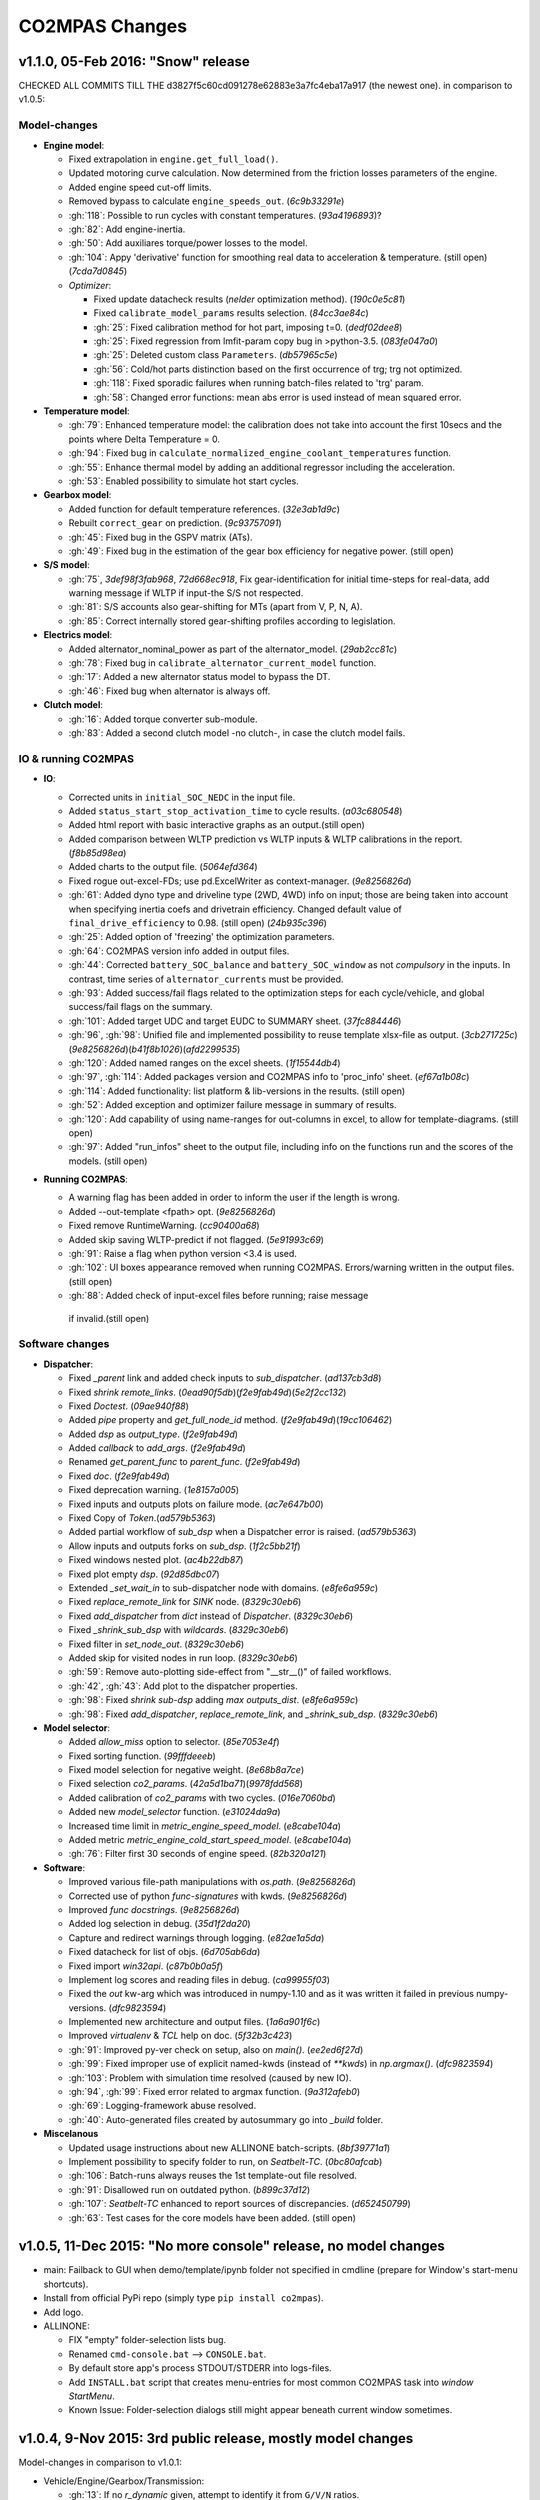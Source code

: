 ###############
CO2MPAS Changes
###############
.. _changes:

v1.1.0, 05-Feb 2016: "Snow" release
================================================================

CHECKED ALL COMMITS TILL THE d3827f5c60cd091278e62883e3a7fc4eba17a917 (the newest one).
in comparison to v1.0.5:

Model-changes
-------------

- **Engine model**:

  - Fixed extrapolation in ``engine.get_full_load()``.
  - Updated motoring curve calculation. Now determined from the friction
    losses parameters of the engine.
  - Added engine speed cut-off limits.
  - Removed bypass to calculate ``engine_speeds_out``. (`6c9b33291e`)
  - :gh:`118`: Possible to run cycles with constant temperatures. (`93a4196893`)?
  - :gh:`82`: Add engine-inertia.
  - :gh:`50`: Add auxiliares torque/power losses to the model.
  - :gh:`104`: Appy 'derivative' function for smoothing real data to acceleration & temperature. (still open) (`7cda7d0845`)
  - *Optimizer*:

    - Fixed update datacheck results (*nelder* optimization method). (`190c0e5c81`)
    - Fixed ``calibrate_model_params`` results selection. (`84cc3ae84c`)
    - :gh:`25`: Fixed calibration method for hot part, imposing t=0. (`dedf02dee8`)
    - :gh:`25`: Fixed regression from lmfit-param copy bug in >python-3.5. (`083fe047a0`)
    - :gh:`25`: Deleted custom class ``Parameters``. (`db57965c5e`)
    - :gh:`56`: Cold/hot parts distinction based on the first occurrence
      of trg; trg not optimized.
    - :gh:`118`: Fixed sporadic failures when running batch-files related
      to 'trg' param.
    - :gh:`58`: Changed error functions: mean abs error is used instead
      of mean squared error.

- **Temperature model**:

  - :gh:`79`: Enhanced temperature model: the calibration does not take
    into account the first 10secs and the points where Delta Temperature = 0.
  - :gh:`94`: Fixed bug in ``calculate_normalized_engine_coolant_temperatures``
    function.
  - :gh:`55`: Enhance thermal model by adding an additional regressor including
    the acceleration.
  - :gh:`53`: Enabled possibility to simulate hot start cycles.

- **Gearbox model**:

  - Added function for default temperature references. (`32e3ab1d9c`)
  - Rebuilt ``correct_gear`` on prediction. (`9c93757091`)
  - :gh:`45`: Fixed bug in the GSPV matrix (ATs).
  - :gh:`49`: Fixed bug in the estimation of the gear box efficiency for
    negative power. (still open)

- **S/S model**:

  - :gh:`75`, `3def98f3fab968`, `72d668ec918`, Fix gear-identification for
    initial time-steps for real-data, add warning message if WLTP if input-the S/S not respected.
  - :gh:`81`: S/S accounts also gear-shifting for MTs (apart from V, P, N, A).
  - :gh:`85`: Correct internally stored gear-shifting profiles according to legislation.

- **Electrics model**:

  - Added alternator_nominal_power as part of the alternator_model. (`29ab2cc81c`)
  - :gh:`78`: Fixed bug in ``calibrate_alternator_current_model`` function.
  - :gh:`17`: Added a new alternator status model to bypass the DT.
  - :gh:`46`: Fixed bug when alternator is always off.

- **Clutch model**:

  - :gh:`16`: Added torque converter sub-module.
  - :gh:`83`: Added a second clutch model -no clutch-, in case the clutch
    model fails.

IO & running CO2MPAS
--------------------

- **IO**:

  - Corrected units in ``initial_SOC_NEDC`` in the input file.
  - Added ``status_start_stop_activation_time`` to cycle results. (`a03c680548`)
  - Added html report with basic interactive graphs as an output.(still open)
  - Added comparison between WLTP prediction vs WLTP inputs & WLTP calibrations
    in the report. (`f8b85d98ea`)
  - Added charts to the output file. (`5064efd364`)
  - Fixed rogue out-excel-FDs; use pd.ExcelWriter as context-manager. (`9e8256826d`)
  - :gh:`61`: Added dyno type and driveline type (2WD, 4WD) info on input; those
    are being taken into account when specifying inertia coefs and drivetrain
    efficiency. Changed default value of ``final_drive_efficiency`` to 0.98. (still open) (`24b935c396`)
  - :gh:`25`: Added option of 'freezing' the optimization parameters.
  - :gh:`64`: CO2MPAS version info added in output files.
  - :gh:`44`: Corrected ``battery_SOC_balance`` and ``battery_SOC_window`` as not *compulsory*
    in the inputs. In contrast, time series of ``alternator_currents`` must be
    provided.
  - :gh:`93`: Added success/fail flags related to the optimization steps for each
    cycle/vehicle, and global success/fail flags on the summary.
  - :gh:`101`: Added target UDC and target EUDC to SUMMARY sheet. (`37fc884446`)
  - :gh:`96`, :gh:`98`: Unified file and implemented possibility to reuse template
    xlsx-file as output. (`3cb271725c`)(`9e8256826d`)(`b41f8b1026`)(`afd2299535`)
  - :gh:`120`: Added named ranges on the excel sheets. (`1f15544db4`)
  - :gh:`97`, :gh:`114`: Added packages version and CO2MPAS info to 'proc_info' sheet. (`ef67a1b08c`)
  - :gh:`114`: Added functionality: list platform & lib-versions in the results. (still open)
  - :gh:`52`: Added exception and optimizer failure message in summary of results.
  - :gh:`120`: Add capability of using name-ranges for out-columns in excel, to
    allow for template-diagrams. (still open)
  - :gh:`97`: Added "run_infos" sheet to the output file, including info on the
    functions run and the scores of the models. (still open)

- **Running CO2MPAS**:

  - A warning flag has been added in order to inform the user if the length is wrong.
  - Added --out-template <fpath> opt. (`9e8256826d`)
  - Fixed remove RuntimeWarning. (`cc90400a68`)
  - Added skip saving WLTP-predict if not flagged. (`5e91993c69`)
  - :gh:`91`: Raise a flag when python version <3.4 is used.
  - :gh:`102`: UI boxes appearance removed when running CO2MPAS. Errors/warning written
    in the output files. (still open)
  - :gh:`88`: Added check of input-excel files before running; raise message
   if invalid.(still open)

Software changes
----------------

- **Dispatcher**:

  - Fixed `_parent` link and added check inputs to `sub_dispatcher`. (`ad137cb3d8`)
  - Fixed `shrink remote_links`. (`0ead90f5db`)(`f2e9fab49d`)(`5e2f2cc132`)
  - Fixed `Doctest`. (`09ae940f88`)
  - Added `pipe` property and `get_full_node_id` method. (`f2e9fab49d`)(`19cc106462`)
  - Added `dsp` as `output_type`. (`f2e9fab49d`)
  - Added `callback` to `add_args`. (`f2e9fab49d`)
  - Renamed `get_parent_func` to `parent_func`. (`f2e9fab49d`)
  - Fixed `doc`. (`f2e9fab49d`)
  - Fixed deprecation warning. (`1e8157a005`)
  - Fixed inputs and outputs plots on failure mode. (`ac7e647b00`)
  - Fixed Copy of `Token`.(`ad579b5363`)
  - Added partial workflow of `sub_dsp` when a Dispatcher error is raised. (`ad579b5363`)
  - Allow inputs and outputs forks on `sub_dsp`. (`1f2c5bb21f`)
  - Fixed windows nested plot. (`ac4b22db87`)
  - Fixed plot empty `dsp`. (`92d85dbc07`)
  - Extended `_set_wait_in` to sub-dispatcher node with domains. (`e8fe6a959c`)
  - Fixed `replace_remote_link` for `SINK` node. (`8329c30eb6`)
  - Fixed `add_dispatcher` from `dict` instead of `Dispatcher`. (`8329c30eb6`)
  - Fixed `_shrink_sub_dsp` with `wildcards`. (`8329c30eb6`)
  - Fixed filter in `set_node_out`. (`8329c30eb6`)
  - Added skip for visited nodes in run loop. (`8329c30eb6`)
  - :gh:`59`: Remove auto-plotting side-effect from "__str__()" of failed workflows.
  - :gh:`42`, :gh:`43`: Add plot to the dispatcher properties.
  - :gh:`98`: Fixed `shrink sub-dsp` adding `max outputs_dist`. (`e8fe6a959c`)
  - :gh:`98`: Fixed `add_dispatcher`, `replace_remote_link`, and `_shrink_sub_dsp`. (`8329c30eb6`)

- **Model selector**:

  - Added `allow_miss` option to selector. (`85e7053e4f`)
  - Fixed sorting function. (`99fffdeeeb`)
  - Fixed model selection for negative weight. (`8e68b8a7ce`)
  - Fixed selection `co2_params`. (`42a5d1ba71`)(`9978fdd568`)
  - Added calibration of `co2_params` with two cycles. (`016e7060bd`)
  - Added new `model_selector` function. (`e31024da9a`)
  - Increased time limit in `metric_engine_speed_model`. (`e8cabe104a`)
  - Added metric `metric_engine_cold_start_speed_model`. (`e8cabe104a`)
  - :gh:`76`: Filter first 30 seconds of engine speed. (`82b320a121`)

- **Software**:

  - Improved various file-path manipulations with `os.path`. (`9e8256826d`)
  - Corrected use of python `func-signatures` with kwds. (`9e8256826d`)
  - Improved `func docstrings`. (`9e8256826d`)
  - Added log selection in debug. (`35d1f2da20`)
  - Capture and redirect warnings through logging. (`e82ae1a5da`)
  - Fixed datacheck for list of objs. (`6d705ab6da`)
  - Fixed import `win32api`. (`c87b0b0a5f`)
  - Implement log scores and reading files in debug. (`ca99955f03`)
  - Fixed the `out` kw-arg which was introduced in numpy-1.10 and as it was written
    it failed in previous numpy-versions. (`dfc9823594`)
  - Implemented new architecture and output files. (`1a6a901f6c`)
  - Improved `virtualenv` & `TCL` help on doc. (`5f32b3c423`)
  - :gh:`91`: Improved py-ver check on setup, also on `main()`. (`ee2ed6f27d`)
  - :gh:`99`: Fixed improper use of explicit named-kwds (instead of `**kwds`)
    in `np.argmax()`. (`dfc9823594`)
  - :gh:`103`: Problem with simulation time resolved (caused by new IO).
  - :gh:`94`, :gh:`99`: Fixed error related to argmax function. (`9a312afeb0`)
  - :gh:`69`: Logging-framework abuse resolved.
  - :gh:`40`: Auto-generated files created by autosummary go into `_build` folder.

- **Miscelanous**

  - Updated usage instructions about new ALLINONE batch-scripts. (`8bf39771a1`)
  - Implement possibility to specify folder to run, on `Seatbelt-TC`. (`0bc80afcab`)
  - :gh:`106`: Batch-runs always reuses the 1st template-out file resolved.
  - :gh:`91`: Disallowed run on outdated python. (`b899c37d12`)
  - :gh:`107`: `Seatbelt-TC` enhanced to report sources of discrepancies. (`d652450799`)
  - :gh:`63`: Test cases for the core models have been added. (still open)



v1.0.5, 11-Dec 2015: "No more console" release, no model changes
================================================================

- main: Failback to GUI when demo/template/ipynb folder not specified in
  cmdline (prepare for Window's start-menu shortcuts).
- Install from official PyPi repo (simply type ``pip install co2mpas``).
- Add logo.

- ALLINONE:

  - FIX "empty" folder-selection lists bug.
  - Renamed ``cmd-console.bat`` --> ``CONSOLE.bat``.
  - By default store app's process STDOUT/STDERR into logs-files.
  - Add ``INSTALL.bat`` script that creates menu-entries for most common
    CO2MPAS task into *window StartMenu*.
  - Known Issue: Folder-selection dialogs still might appear
    beneath current window sometimes.



v1.0.4, 9-Nov 2015: 3rd public release, mostly model changes
============================================================
Model-changes in comparison to v1.0.1:

- Vehicle/Engine/Gearbox/Transmission:

  - :gh:`13`: If no `r_dynamic` given, attempt to identify it from ``G/V/N`` ratios.
  - :gh:`14`: Added clutch model for correcting RPMs. Power/losses still pending.
  - :gh:`9`: Start-Stop: new model based on the given `start_stop_activation_time`,
    failing back to previous model if not provided. It allows engine stops
    after the 'start_stop_activation_time'.
  - :gh:`21`: Set default value of `k5` equal to `max_gear` to resolve high rpm
    at EUDC deceleration.
  - :gh:`18`: FIX bug in `calculate_engine_start_current` function (zero division).

- Alternator:

  - :gh:`13`: Predict alternator/battery currents if not privded.
  - :gh:`17`: Impose `no_BERS` option when ``has_energy_recuperation == False``.

- A/T:

  - :gh:`28`: Change selection criteria for A/T model
    (``accuracy_score-->mean_abs_error``); not tested due to lack of data.
  - :gh:`34`: Update *gspv* approach (cloud interpolation -> vertical limit).
  - :gh:`35`: Add *eco mode* (MVL) in the A/T model for velocity plateau.
    It selects the highest possible gear.
  - Add option to the input file in order to use a specific A/T model (
    ``specific_gear_shifting=A/T model name``).

- Thermal:

  - :gh:`33`, :gh:`19`: More improvements when fitting of the thermal model.

- Input files:

  - Input-files specify their own version number (currently at `2`).
  - :gh:`9`: Enabled Start-Stop activation time cell.
  - :gh:`25`, :gh:`38`: Add separate sheet for overriding engine's
    fuel-consumption and thermal fitting parameters (trg, t)
    (currently ALL or NONE have to be specified).
  - Added Engine load (%) signal from OBD as input vector.
    Currently not used but will improve significantly the accuracy of the
    cold start model and the execution speed of the program.
    JRC is working on a micro-phases like approach based on this signal.
  - Gears vector not necessary anymore. However providing gears vector
    improves the results for A/Ts and may also lead to better accuracies
    in M/Ts in case the RPM or gear ratios values are not of good quality.
    JRC is still analyzing the issue.

- Output & Summary files:

  - :gh:`23`: Add units and descriptions into output files as a 2nd header-line.
  - :gh:`36`, :gh:`37`: Add comparison-metrics into the summary (target vs output).
    New cmd-line option [--only-summary] to skip saving vehicle-files.

- Miscellaneous:

  - Fixes for when input is 10 Hz.
  - :gh:`20`: Possible to plot workflows of nested models (see Ipython-notebook).
  - Cache input-files in pickles, and read with up-to-date check.
  - Speedup workflow dispatcher internals.


v1.0.3, 13-Oct 2015, CWG release
================================
Still no model-changes in comparison to v1.0.1; released just to distribute
the *all-in-one* archive, provide better instructions, and demonstrate ipython
UI.

- Note that the CO2MPAS contained in the ALLINONE archive is ``1.0.3b0``,
  which does not affect the results or the UI in any way.


v1.0.2, 6-Oct 2015: "Renata" release, unpublished
=================================================
No model-changes, beta-testing "all-in-one" archive for *Windows* distributed
to selected active users only:

- Distributed directly from newly-established project-home on http://co2mpas.io/
  instead of emailing docs/sources/executable (to deal with blocked emails and
  corporate proxies)
- Prepare a pre-populated folder with WinPython + CO2MPAS + Consoles
  for Windows 64bit & 32bit (ALLINONE).
- ALLINONE actually contains ``co2mpas`` command versioned
  as ``1.0.2b3``.
- Add **ipython** notebook for running a single vehicle from the browser
  (see respective Usage-section in the documents) but fails!
- docs:
    - Update Usage instructions based on *all-in-one* archive.
    - Tip for installing behind corporate proxies (thanks to Michael Gratzke),
       and provide link to ``pandalone`` dependency.
    - Docs distributed actually from `v1.0.2-hotfix.0` describing
      also IPython instructions, which, as noted above, fails.

Breaking Changes
----------------
- Rename ``co2mpas`` subcommand: ``examples --> demo``.
- Rename internal package, et all ``compas --> co2mpas``.
- Log timestamps when printing messages.


v1.0.1, 1-Oct 2015: 2nd release
===============================
- Comprehensive modeling with multiple alternative routes depending on
  available data.
- Tested against a sample of 1800 artificially generated vehicles (simulations).
- The model is currently optimized to calculate directly the NEDC CO2 emissions.

Known Limitations
-----------------

#. When data from both WLTP H & L cycles are provided, the model results in
   average NEDC error of ~0.3gCO2/km +- 5.5g/km (stdev) over the 1800 cases
   available to the JRC. Currently no significant systematic errors are observed
   for UDC and EUDC cycles.  No apparent correlations to specific engine or
   vehicle characteristics have been observed in the present release.
   Additional effort is necessary in order to improve the stability of the tool
   and reduce the standard deviation of the error.
#. It has been observed that CO2MPAS tends to underestimate the power
   requirements due to accelerations in WLTP.
   More feedback is needed from real test cases.
#. The current gearbox thermal model overestimates the warm up rate of the
   gearbox.
   The bug is identified and will be fixed in future versions.
#. Simulation runs may under certain circumstances produce different families
   of solutions for the same inputs
   (i.e. for the CO2 it is in the max range of 0.5 g/km).
   The bug is identified and will be fixed in future versions.
#. The calculations are sensitive to the input data provided, and in particular
   the time-series. Time series should originate from measurements/simulations
   that correspond to specific tests from which the input data were derived.
   Mixing time series from different vehicles, tests or cycles may produce
   results that lay outside the expected error band.
#. Heavily quantized velocity time-series may affect the accuracy of the
   results.
#. Ill-formatted input data may NOT produce warnings.
   Should you find a case where a warning should have been raised, we kindly
   ask you to communicate the finding to the developers.
#. Misspelled input-data which are not compulsory, are SILENTLY ignored, and
   the calculations proceed with alternative routes or default-values.
   Check that all your input-data are also contained in the output data
   (calibration files).
#. The A/T module has NOT been tested by the JRC due to the lack of respective
   test-data.
#. The A/T module should be further optimized with respect to the gear-shifting
   method applied for the simulations. An additional error of 0.5-1.5g/km  in
   the NEDC prediction is expected under the current configuration based
   on previous indications.
#. The model lacks a torque-converter / clutch module. JRC requested additional
   feedback on the necessity of such modules.
#. The electric systems module has not been tested with real test data.
   Cruise time series result in quantized squared-shaped signals which are,
   in general, different from analog currents recorded in real tests.
   More test cases are necessary.
#. Currently the electric system module requires input regarding both
   alternator current and battery current in  order to operate. Battery current
   vector can be set to zero but this may reduce the accuracy of the tool.
#. The preconditioning cycle and the respective functions has not been tested
   due to lack of corresponding data.


v0, Aug 2015: 1st unofficial release
====================================
Bugs reported from v0 with their status up to date:

#. 1s before acceleration "press clutch" not applied in WLTP:
   **not fixed**, lacking clutch module, problem not clear in Cruise time series,
   under investigation
#. Strange engine speed increase before and after standstill:
   **partly corrected**, lack of clutch, need further feedback on issue
#. Upshifting seems to be too early, also observed in WLTP, probably
   gearshift point is not "in the middle" of shifting:
   **not fixed**, will be revisited in future versions after comparing with
   cruise results
#. RPM peaks after stop don't match the real ones:
   **pending**, cannot correct based on Cruise inputs
#. Although temperature profile is simulated quite good, the consumption between
   urban and extra-urban part of NEDC is completely wrong:
   **problem partly fixed**, further optimization in UDC CO2 prediction
   will be attempted for future versions.
#. Delta-RCB is not simulated correctly due to a too high recuperation energy
   and wrong application down to standstill:
   **fixed**, the present release has a completely new module for
   calculating electric systems. Battery currents are necessary.
#. Output of more signals for analysis would be necessary:
   **fixed**, additional signals are added to the output file.
   Additional signals could be made available if necessary (which ones?)
#. Check whether a mechanical load (pumps, alternator and climate offset losses)
   as torque-input at the crankshaft is applied:
   **pending**, mechanical loads to be reviewed in future versions after more
   feedback is received.
#. Missing chassis dyno setting for warm-up delta correction:
   **unclear** how this should be treated (as a correction inside the tool or
   as a correction in the input data)
#. SOC Simulation: the simulation without the SOC input is much too optimistic
   in terms of recuperation / providing the SOC signals does not work as
   intended with the current version:
   **fixed**, please review new module for electrics.
#. The gearshift module 0.5.5 miscalculates gearshifts:
   **partially fixed**, the module is now included in CO2MPAS v1 but due to lack
   in test cases has not been further optimized.
#. Overestimation of engine-power in comparison to measurements:
   **indeterminate**, in fact this problem is vehicle specific. In the test-cases
   provided to the JRC both higher and lower power demands are experienced.
   Small deviations are expected to have a limited effect on the final calculation.
   What remains open is the amount of power demand over WLTP transient phases
   which so far appears to be systematically underestimated in the test cases
   available to the JRC.
#. Overestimation of fuel-consumption during cold start:
   **partially fixed**, cold start over UDC has been improved since V0.
#. CO2MPAS has a pronounced fuel cut-off resulting in zero fuel consumption
   during over-runs:
   **fixed**, indeed there was a bug in the cut-off operation associated to
   the amount of power flowing back to the engine while braking.
   A limiting function is now applied. Residual fuel consumption is foreseen
   for relatively low negative engine power demands (engine power> -2kW)
#. A 5 second start-stop anticipation should not occur in the case of A/T
   vehicles: **fixed**.
